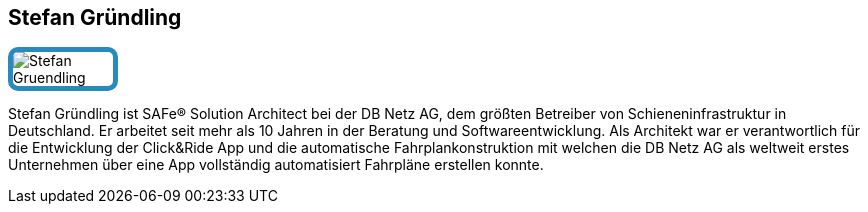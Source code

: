 :jbake-status: published
:jbake-menu: Autoren
:jbake-type: profile
:jbake-order: 1
:sectanchors:
:jbake-author: Stefan Gruendling
ifndef::imagesdir[:imagesdir: ../../images]

== Stefan Gründling

++++
<style>
span.profile img {
border: 5px solid #288ABF;
border-radius: 10px;
max-width: 100px;
}
</style>
++++

image:profiles/Stefan-Gruendling.jpg[float=right,role=profile]

Stefan Gründling ist SAFe® Solution Architect bei der DB Netz AG, dem größten Betreiber von Schieneninfrastruktur in Deutschland. 
Er arbeitet seit mehr als 10 Jahren in der Beratung und Softwareentwicklung. 
Als Architekt war er verantwortlich für die Entwicklung der Click&Ride App und die automatische Fahrplankonstruktion 
mit welchen die DB Netz AG als weltweit erstes Unternehmen über eine App vollständig automatisiert Fahrpläne erstellen konnte. 
